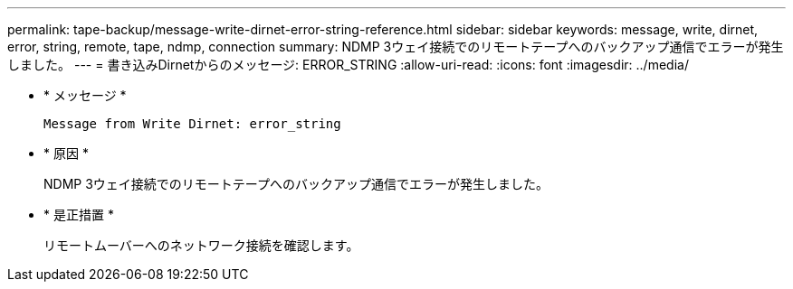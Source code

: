 ---
permalink: tape-backup/message-write-dirnet-error-string-reference.html 
sidebar: sidebar 
keywords: message, write, dirnet, error, string, remote, tape, ndmp, connection 
summary: NDMP 3ウェイ接続でのリモートテープへのバックアップ通信でエラーが発生しました。 
---
= 書き込みDirnetからのメッセージ: ERROR_STRING
:allow-uri-read: 
:icons: font
:imagesdir: ../media/


[role="lead"]
* * メッセージ *
+
`Message from Write Dirnet: error_string`

* * 原因 *
+
NDMP 3ウェイ接続でのリモートテープへのバックアップ通信でエラーが発生しました。

* * 是正措置 *
+
リモートムーバーへのネットワーク接続を確認します。


